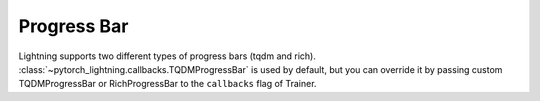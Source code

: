 Progress Bar
============

Lightning supports two different types of progress bars (tqdm and rich). :class:`~pytorch_lightning.callbacks.TQDMProgressBar` is used by default,
but you can override it by passing custom TQDMProgressBar or RichProgressBar to the ``callbacks`` flag of Trainer.
